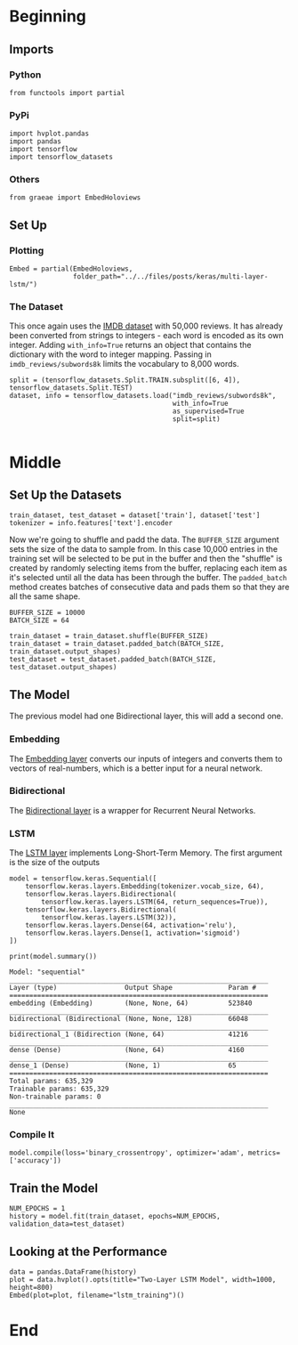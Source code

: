 #+BEGIN_COMMENT
.. title: Multi-Layer LSTM
.. slug: multi-layer-lstm
.. date: 2019-09-19 16:07:27 UTC-07:00
.. tags: lstm,nlp
.. category: NLP
.. link: 
.. description: Using a multi-layer LSTM model to classify the IMDB reviews.
.. type: text

#+END_COMMENT
#+OPTIONS: ^:{}
#+TOC: headlines 3
* Beginning
** Imports
*** Python
#+begin_src ipython :session lstm :results none
from functools import partial
#+end_src
*** PyPi
#+begin_src ipython :session lstm :results none
import hvplot.pandas
import pandas
import tensorflow
import tensorflow_datasets
#+end_src
*** Others
#+begin_src ipython :session lstm :results none
from graeae import EmbedHoloviews
#+end_src
** Set Up
*** Plotting
#+begin_src ipython :session lstm :results none
Embed = partial(EmbedHoloviews,
                folder_path="../../files/posts/keras/multi-layer-lstm/")
#+end_src
*** The Dataset
    This once again uses the [[https://www.tensorflow.org/datasets/catalog/imdb_reviews][IMDB dataset]] with 50,000 reviews. It has already been converted from strings to integers - each word is encoded as its own integer. Adding ~with_info=True~ returns an object that contains the dictionary with the word to integer mapping. Passing in =imdb_reviews/subwords8k= limits the vocabulary to 8,000 words.
#+begin_src ipython :session lstm :results none
split = (tensorflow_datasets.Split.TRAIN.subsplit([6, 4]), tensorflow_datasets.Split.TEST)
dataset, info = tensorflow_datasets.load("imdb_reviews/subwords8k",
                                         with_info=True
                                         as_supervised=True
                                         split=split)

#+end_src
* Middle
** Set Up the Datasets
#+begin_src ipython :session lstm :results none
train_dataset, test_dataset = dataset['train'], dataset['test']
tokenizer = info.features['text'].encoder
#+end_src

Now we're going to shuffle and padd the data. The =BUFFER_SIZE= argument sets the size of the data to sample from. In this case 10,000 entries in the training set will be selected to be put in the buffer and then the "shuffle" is created by randomly selecting items from the buffer, replacing each item as it's selected until all the data has been through the buffer. The =padded_batch= method creates batches of consecutive data and pads them so that they are all the same shape.

#+begin_src ipython :session lstm :results none
BUFFER_SIZE = 10000
BATCH_SIZE = 64

train_dataset = train_dataset.shuffle(BUFFER_SIZE)
train_dataset = train_dataset.padded_batch(BATCH_SIZE, train_dataset.output_shapes)
test_dataset = test_dataset.padded_batch(BATCH_SIZE, test_dataset.output_shapes)
#+end_src
** The Model
   The previous model had one Bidirectional layer, this will add a second one.

*** Embedding
    The [[https://www.tensorflow.org/guide/embedding][Embedding layer]] converts our inputs of integers and converts them to vectors of real-numbers, which is a better input for a neural network.
*** Bidirectional
    The [[https://www.tensorflow.org/api_docs/python/tf/keras/layers/Bidirectional][Bidirectional layer]] is a wrapper for Recurrent Neural Networks.
*** LSTM
    The [[https://www.tensorflow.org/versions/r2.0/api_docs/python/tf/keras/layers/LSTM][LSTM layer]] implements Long-Short-Term Memory. The first argument is the size of the outputs
#+begin_src ipython :session lstm :results none
model = tensorflow.keras.Sequential([
    tensorflow.keras.layers.Embedding(tokenizer.vocab_size, 64),
    tensorflow.keras.layers.Bidirectional(
        tensorflow.keras.layers.LSTM(64, return_sequences=True)),
    tensorflow.keras.layers.Bidirectional(
        tensorflow.keras.layers.LSTM(32)),
    tensorflow.keras.layers.Dense(64, activation='relu'),
    tensorflow.keras.layers.Dense(1, activation='sigmoid')
])
#+end_src

#+begin_src ipython :session lstm :results output :exports both
print(model.summary())
#+end_src

#+RESULTS:
#+begin_example
Model: "sequential"
_________________________________________________________________
Layer (type)                 Output Shape              Param #   
=================================================================
embedding (Embedding)        (None, None, 64)          523840    
_________________________________________________________________
bidirectional (Bidirectional (None, None, 128)         66048     
_________________________________________________________________
bidirectional_1 (Bidirection (None, 64)                41216     
_________________________________________________________________
dense (Dense)                (None, 64)                4160      
_________________________________________________________________
dense_1 (Dense)              (None, 1)                 65        
=================================================================
Total params: 635,329
Trainable params: 635,329
Non-trainable params: 0
_________________________________________________________________
None
#+end_example

*** Compile It
#+begin_src ipython :session lstm :results none
model.compile(loss='binary_crossentropy', optimizer='adam', metrics=['accuracy'])
#+end_src
** Train the Model
#+begin_src ipython :session lstm :results none
NUM_EPOCHS = 1
history = model.fit(train_dataset, epochs=NUM_EPOCHS, validation_data=test_dataset)
#+end_src
** Looking at the Performance
#+begin_src ipython :session lstm :results none
data = pandas.DataFrame(history)
plot = data.hvplot().opts(title="Two-Layer LSTM Model", width=1000, height=800)
Embed(plot=plot, filename="lstm_training")()
#+end_src
* End
